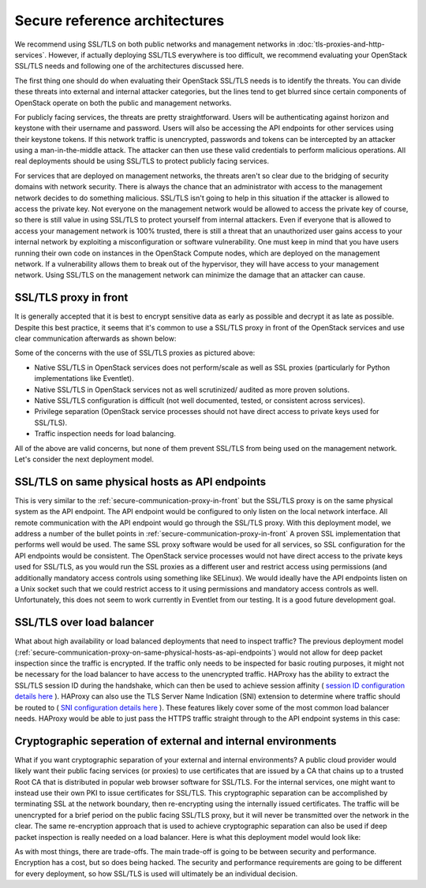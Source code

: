 ==============================
Secure reference architectures
==============================

We recommend using SSL/TLS on both public networks and
management networks in :doc:`tls-proxies-and-http-services`.
However, if actually deploying SSL/TLS everywhere is too
difficult, we recommend evaluating your OpenStack SSL/TLS needs and
following one of the architectures discussed here.

The first thing one should do when evaluating their OpenStack
SSL/TLS needs is to identify the threats. You can divide these
threats into external and internal attacker categories, but the
lines tend to get blurred since certain components of OpenStack
operate on both the public and management networks.

For publicly facing services, the threats are pretty
straightforward. Users will be authenticating against horizon and
keystone with their username and password. Users will also be
accessing the API endpoints for other services using their
keystone tokens. If this network traffic is unencrypted, passwords
and tokens can be intercepted by an attacker using a
man-in-the-middle attack. The attacker can then use these valid
credentials to perform malicious operations. All real deployments
should be using SSL/TLS to protect publicly facing services.

For services that are deployed on management networks, the
threats aren't so clear due to the bridging of security domains with
network security. There is always the chance that an administrator
with access to the management network decides to do something
malicious. SSL/TLS isn't going to help in this situation if the
attacker is allowed to access the private key. Not everyone on the
management network would be allowed to access the private key of
course, so there is still value in using SSL/TLS to protect yourself
from internal attackers. Even if everyone that is allowed to access
your management network is 100% trusted, there is still a threat
that an unauthorized user gains access to your internal network by
exploiting a misconfiguration or software vulnerability. One must
keep in mind that you have users running their own code on instances
in the OpenStack Compute nodes, which are deployed on the management
network. If a vulnerability allows them to break out of the
hypervisor, they will have access to your management network. Using
SSL/TLS on the management network can minimize the damage that an
attacker can cause.

.. _secure-communication-proxy-in-front:

SSL/TLS proxy in front
~~~~~~~~~~~~~~~~~~~~~~

It is generally accepted that it is best to encrypt
sensitive data as early as possible and decrypt it as late as
possible. Despite this best practice, it seems that it's common to
use a SSL/TLS proxy in front of the OpenStack services and use
clear communication afterwards as shown below:

.. image:: ../figures/secure-arch-ref-1.png

Some of the concerns with the use of SSL/TLS proxies as
pictured above:

* Native SSL/TLS in OpenStack services does not perform/scale
  as well as SSL proxies (particularly for Python
  implementations like Eventlet).

* Native SSL/TLS in OpenStack services not as well scrutinized/
  audited as more proven solutions.

* Native SSL/TLS configuration is difficult (not well
  documented, tested, or consistent across services).

* Privilege separation (OpenStack service processes should not
  have direct access to private keys used for SSL/TLS).

* Traffic inspection needs for load balancing.

All of the above are valid concerns, but none of them
prevent SSL/TLS from being used on the management network. Let's
consider the next deployment model.

.. _secure-communication-proxy-on-same-physical-hosts-as-api-endpoints:

SSL/TLS on same physical hosts as API endpoints
~~~~~~~~~~~~~~~~~~~~~~~~~~~~~~~~~~~~~~~~~~~~~~~

.. image:: ../figures/secure-arch-ref-2.png

This is very similar to the
:ref:`secure-communication-proxy-in-front`
but the SSL/TLS proxy is on the same physical system as
the API endpoint. The API endpoint would be configured to only
listen on the local network interface. All remote communication
with the API endpoint would go through the SSL/TLS proxy. With
this deployment model, we address a number of the bullet points in
:ref:`secure-communication-proxy-in-front`
A proven SSL implementation that performs well would be
used. The same SSL proxy software would be used for all services,
so SSL configuration for the API endpoints would be consistent.
The OpenStack service processes would not have direct access to
the private keys used for SSL/TLS, as you would run the SSL
proxies as a different user and restrict access using permissions
(and additionally mandatory access controls using something like
SELinux). We would ideally have the API endpoints listen on a Unix
socket such that we could restrict access to it using permissions
and mandatory access controls as well. Unfortunately, this does not
seem to work currently in Eventlet from our testing. It is a good
future development goal.

SSL/TLS over load balancer
~~~~~~~~~~~~~~~~~~~~~~~~~~

What about high availability or load balanced deployments
that need to inspect traffic?  The previous deployment model
(:ref:`secure-communication-proxy-on-same-physical-hosts-as-api-endpoints`)
would not allow for deep packet inspection since the traffic is
encrypted. If the traffic only needs to be inspected for basic routing
purposes, it might not be necessary for the load balancer to have
access to the unencrypted traffic. HAProxy has the ability to
extract the SSL/TLS session ID during the handshake, which can
then be used to achieve session affinity (
`session ID configuration details here <http://blog.exceliance.fr/2011/07/04/maintain-affinity-based-on-ssl-session-id/>`_
). HAProxy can also use the TLS Server Name Indication (SNI)
extension to determine where traffic should be routed to (
`SNI configuration details here <http://blog.exceliance.fr/2012/04/13/enhanced-ssl-load-balancing-with-server-name-indication-sni-tls-extension/>`_
). These features likely cover some of the most common load
balancer needs. HAProxy would be able to just pass the HTTPS traffic
straight through to the API endpoint systems in this case:

.. image:: ../figures/secure-arch-ref-3.png

Cryptographic seperation of external and internal environments
~~~~~~~~~~~~~~~~~~~~~~~~~~~~~~~~~~~~~~~~~~~~~~~~~~~~~~~~~~~~~~

What if you want cryptographic separation of your external and
internal environments? A public cloud provider would likely want
their public facing services (or proxies) to use certificates that
are issued by a CA that chains up to a trusted Root CA that is
distributed in popular web browser software for SSL/TLS. For the
internal services, one might want to instead use their own PKI to
issue certificates for SSL/TLS. This cryptographic separation can be
accomplished by terminating SSL at the network boundary, then
re-encrypting using the internally issued certificates. The traffic
will be unencrypted for a brief period on the public facing SSL/TLS
proxy, but it will never be transmitted over the network in the
clear. The same re-encryption approach that is used to achieve
cryptographic separation can also be used if deep packet inspection
is really needed on a load balancer. Here is what this deployment
model would look like:

.. image:: ../figures/secure-arch-ref-4.png

As with most things, there are trade-offs. The main
trade-off is going to be between security and performance.
Encryption has a cost, but so does being hacked. The security and
performance requirements are going to be different for every
deployment, so how SSL/TLS is used will ultimately be an
individual decision.
